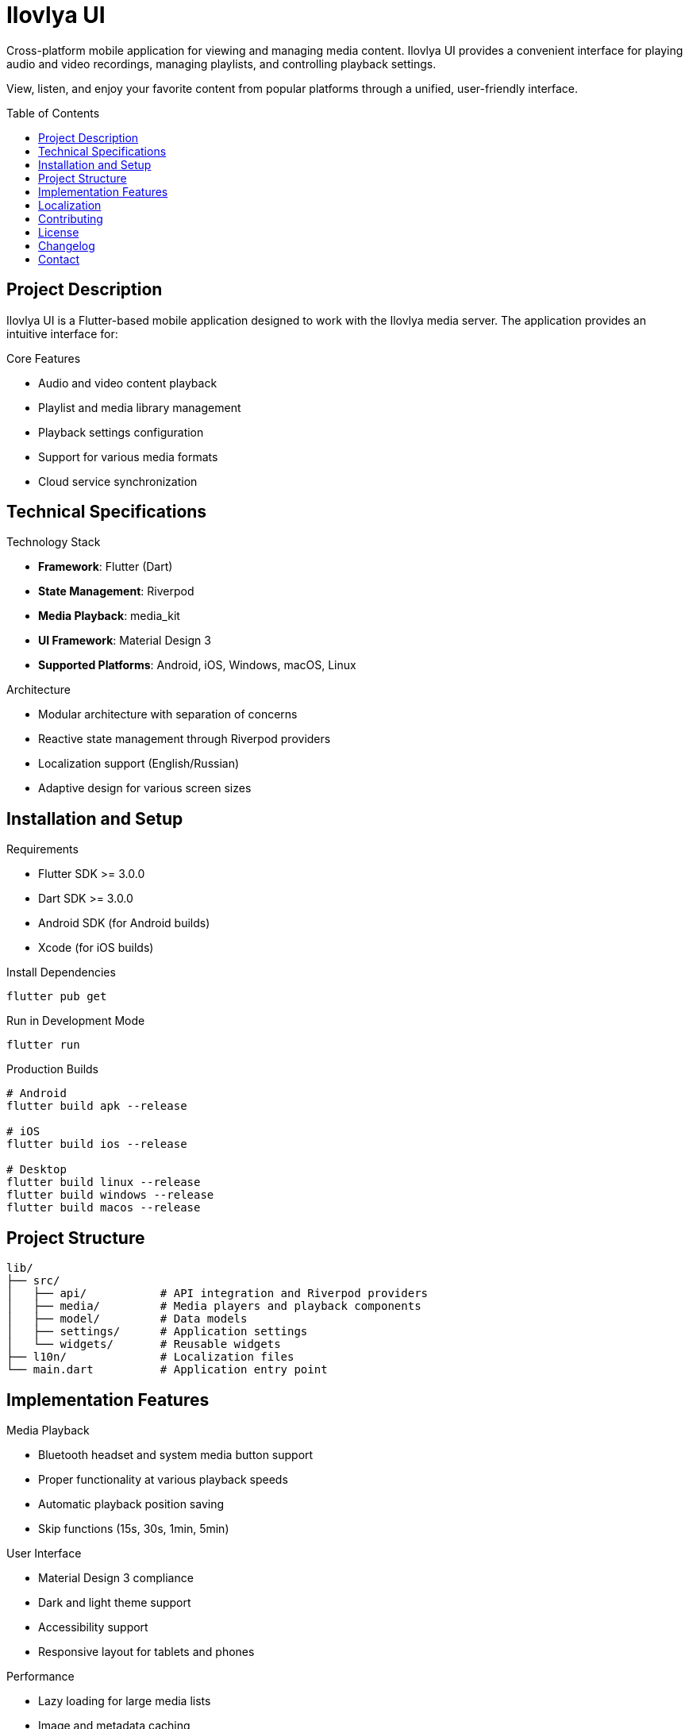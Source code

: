= Ilovlya UI
:toc:
:toc-placement: preamble
:icons: font

Cross-platform mobile application for viewing and managing media content. Ilovlya UI provides a convenient interface for playing audio and video recordings, managing playlists, and controlling playback settings.

View, listen, and enjoy your favorite content from popular platforms through a unified, user-friendly interface.

== Project Description

Ilovlya UI is a Flutter-based mobile application designed to work with the Ilovlya media server. The application provides an intuitive interface for:

.Core Features
* Audio and video content playback
* Playlist and media library management
* Playback settings configuration
* Support for various media formats
* Cloud service synchronization

== Technical Specifications

.Technology Stack
* *Framework*: Flutter (Dart)
* *State Management*: Riverpod
* *Media Playback*: media_kit
* *UI Framework*: Material Design 3
* *Supported Platforms*: Android, iOS, Windows, macOS, Linux

.Architecture
* Modular architecture with separation of concerns
* Reactive state management through Riverpod providers
* Localization support (English/Russian)
* Adaptive design for various screen sizes

== Installation and Setup

.Requirements
* Flutter SDK >= 3.0.0
* Dart SDK >= 3.0.0
* Android SDK (for Android builds)
* Xcode (for iOS builds)

.Install Dependencies
[source,bash]
----
flutter pub get
----

.Run in Development Mode
[source,bash]
----
flutter run
----

.Production Builds
[source,bash]
----
# Android
flutter build apk --release

# iOS
flutter build ios --release

# Desktop
flutter build linux --release
flutter build windows --release
flutter build macos --release
----

== Project Structure

[source]
----
lib/
├── src/
│   ├── api/           # API integration and Riverpod providers
│   ├── media/         # Media players and playback components
│   ├── model/         # Data models
│   ├── settings/      # Application settings
│   └── widgets/       # Reusable widgets
├── l10n/              # Localization files
└── main.dart          # Application entry point
----

== Implementation Features

.Media Playback
* Bluetooth headset and system media button support
* Proper functionality at various playback speeds
* Automatic playback position saving
* Skip functions (15s, 30s, 1min, 5min)

.User Interface
* Material Design 3 compliance
* Dark and light theme support
* Accessibility support
* Responsive layout for tablets and phones

.Performance
* Lazy loading for large media lists
* Image and metadata caching
* Optimization for resource-constrained devices

== Localization

The application supports multiple languages:

* English (primary)
* Russian

Localization files are located in the `l10n/` folder and are automatically generated during build.

== Contributing

We welcome contributions to the project! Please familiarize yourself with:

* Project code style (Dart code style guide)
* Architectural principles using Riverpod
* Testing requirements

.Types of Contributions
* Bug fixes
* New feature additions
* Documentation improvements
* Performance optimizations
* Translations to new languages

== License

This project is distributed under the MIT License. See the LICENSE file for details.

== Changelog

See link:CHANGELOG.asciidoc[CHANGELOG] for a detailed history of changes, new features, and version information.

== Contact

For questions and suggestions, please use:

* GitHub repository Issues
* Discussions in the Discussions section
* Developer contacts in the project documentation
